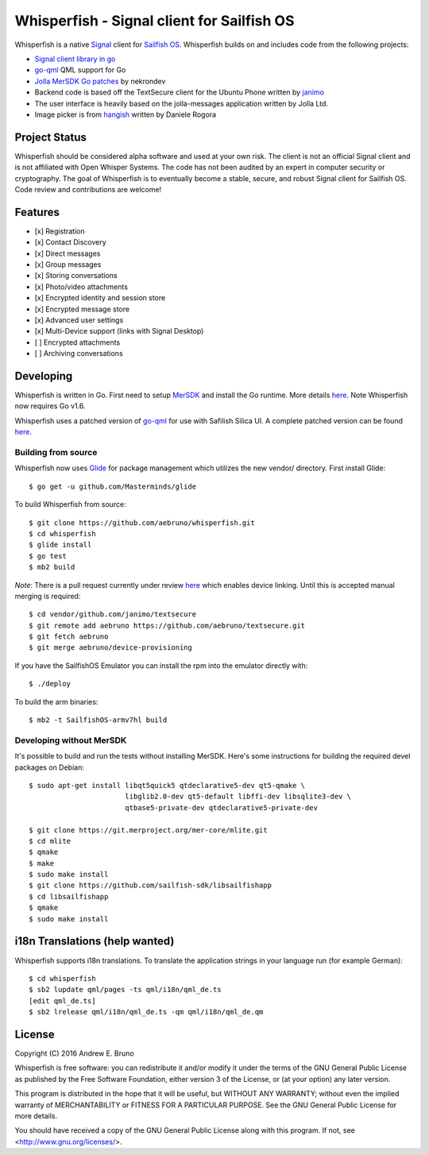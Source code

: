 ===============================================================================
Whisperfish - Signal client for Sailfish OS
===============================================================================

Whisperfish is a native `Signal <https://www.whispersystems.org/>`_ client for
`Sailfish OS <https://sailfishos.org/>`_. Whisperfish builds on and includes
code from the following projects:

- `Signal client library in go <https://github.com/janimo/textsecure>`_
- `go-qml <https://github.com/go-qml/qml>`_ QML support for Go 
- `Jolla MerSDK Go patches <https://github.com/nekrondev/jolla_go>`_ by nekrondev
- Backend code is based off the TextSecure client for the Ubuntu Phone written
  by `janimo <https://github.com/janimo/textsecure-qml>`_ 
- The user interface is heavily based on the jolla-messages application written
  by Jolla Ltd.
- Image picker is from `hangish <https://github.com/rogora/hangish>`_ written
  by Daniele Rogora
  
-------------------------------------------------------------------------------
Project Status
-------------------------------------------------------------------------------

Whisperfish should be considered alpha software and used at your own risk. The
client is not an official Signal client and is not affiliated with Open Whisper
Systems. The code has not been audited by an expert in computer security or
cryptography. The goal of Whisperfish is to eventually become a stable, secure,
and robust Signal client for Sailfish OS. Code review and contributions are
welcome!

-------------------------------------------------------------------------------
Features
-------------------------------------------------------------------------------

- [x] Registration
- [x] Contact Discovery
- [x] Direct messages
- [x] Group messages
- [x] Storing conversations
- [x] Photo/video attachments
- [x] Encrypted identity and session store
- [x] Encrypted message store
- [x] Advanced user settings
- [x] Multi-Device support (links with Signal Desktop)
- [ ] Encrypted attachments
- [ ] Archiving conversations

-------------------------------------------------------------------------------
Developing
-------------------------------------------------------------------------------

Whisperfish is written in Go. First need to setup `MerSDK
<https://sailfishos.org/develop/sdk-overview/develop-installation-article/>`_
and install the Go runtime. More details `here
<https://github.com/nekrondev/jolla_go>`_. Note Whisperfish now requires Go
v1.6. 

Whisperfish uses a patched version of `go-qml <https://github.com/go-qml/qml>`_ 
for use with Safilish Silica UI. A complete patched version can be found 
`here <https://github.com/aebruno/qml/tree/whisperfish>`_.

~~~~~~~~~~~~~~~~~~~~~~~~~~~~~~~~~~~~~~~~~~~~~~~~~~~~~~~~~~~~~~~~~~~~~~~~~~~~~~~
Building from source
~~~~~~~~~~~~~~~~~~~~~~~~~~~~~~~~~~~~~~~~~~~~~~~~~~~~~~~~~~~~~~~~~~~~~~~~~~~~~~~

Whisperfish now uses `Glide <https://glide.sh/>`_ for package management which
utilizes the new vendor/ directory. First install Glide::

    $ go get -u github.com/Masterminds/glide

To build Whisperfish from source::

    $ git clone https://github.com/aebruno/whisperfish.git
    $ cd whisperfish
    $ glide install
    $ go test
    $ mb2 build

*Note*: There is a pull request currently under review `here
<https://github.com/janimo/textsecure/pull/28>`_ which enables device linking.
Until this is accepted manual merging is required::

    $ cd vendor/github.com/janimo/textsecure
    $ git remote add aebruno https://github.com/aebruno/textsecure.git
    $ git fetch aebruno
    $ git merge aebruno/device-provisioning

If you have the SailfishOS Emulator you can install the rpm into the emulator
directly with::

    $ ./deploy

To build the arm binaries::

    $ mb2 -t SailfishOS-armv7hl build

~~~~~~~~~~~~~~~~~~~~~~~~~~~~~~~~~~~~~~~~~~~~~~~~~~~~~~~~~~~~~~~~~~~~~~~~~~~~~~~
Developing without MerSDK
~~~~~~~~~~~~~~~~~~~~~~~~~~~~~~~~~~~~~~~~~~~~~~~~~~~~~~~~~~~~~~~~~~~~~~~~~~~~~~~

It's possible to build and run the tests without installing MerSDK. Here's
some instructions for building the required devel packages on Debian::

    $ sudo apt-get install libqt5quick5 qtdeclarative5-dev qt5-qmake \
                           libglib2.0-dev qt5-default libffi-dev libsqlite3-dev \
                           qtbase5-private-dev qtdeclarative5-private-dev

    $ git clone https://git.merproject.org/mer-core/mlite.git
    $ cd mlite
    $ qmake
    $ make
    $ sudo make install
    $ git clone https://github.com/sailfish-sdk/libsailfishapp
    $ cd libsailfishapp
    $ qmake
    $ sudo make install

-------------------------------------------------------------------------------
i18n Translations (help wanted)
-------------------------------------------------------------------------------

Whisperfish supports i18n translations. To translate the application strings in
your language run (for example German)::

    $ cd whisperfish
    $ sb2 lupdate qml/pages -ts qml/i18n/qml_de.ts
    [edit qml_de.ts]
    $ sb2 lrelease qml/i18n/qml_de.ts -qm qml/i18n/qml_de.qm

-------------------------------------------------------------------------------
License
-------------------------------------------------------------------------------

Copyright (C) 2016 Andrew E. Bruno

Whisperfish is free software: you can redistribute it and/or modify it under the
terms of the GNU General Public License as published by the Free Software
Foundation, either version 3 of the License, or (at your option) any later
version.

This program is distributed in the hope that it will be useful, but WITHOUT ANY
WARRANTY; without even the implied warranty of MERCHANTABILITY or FITNESS FOR A
PARTICULAR PURPOSE. See the GNU General Public License for more details.

You should have received a copy of the GNU General Public License along with
this program. If not, see <http://www.gnu.org/licenses/>.
